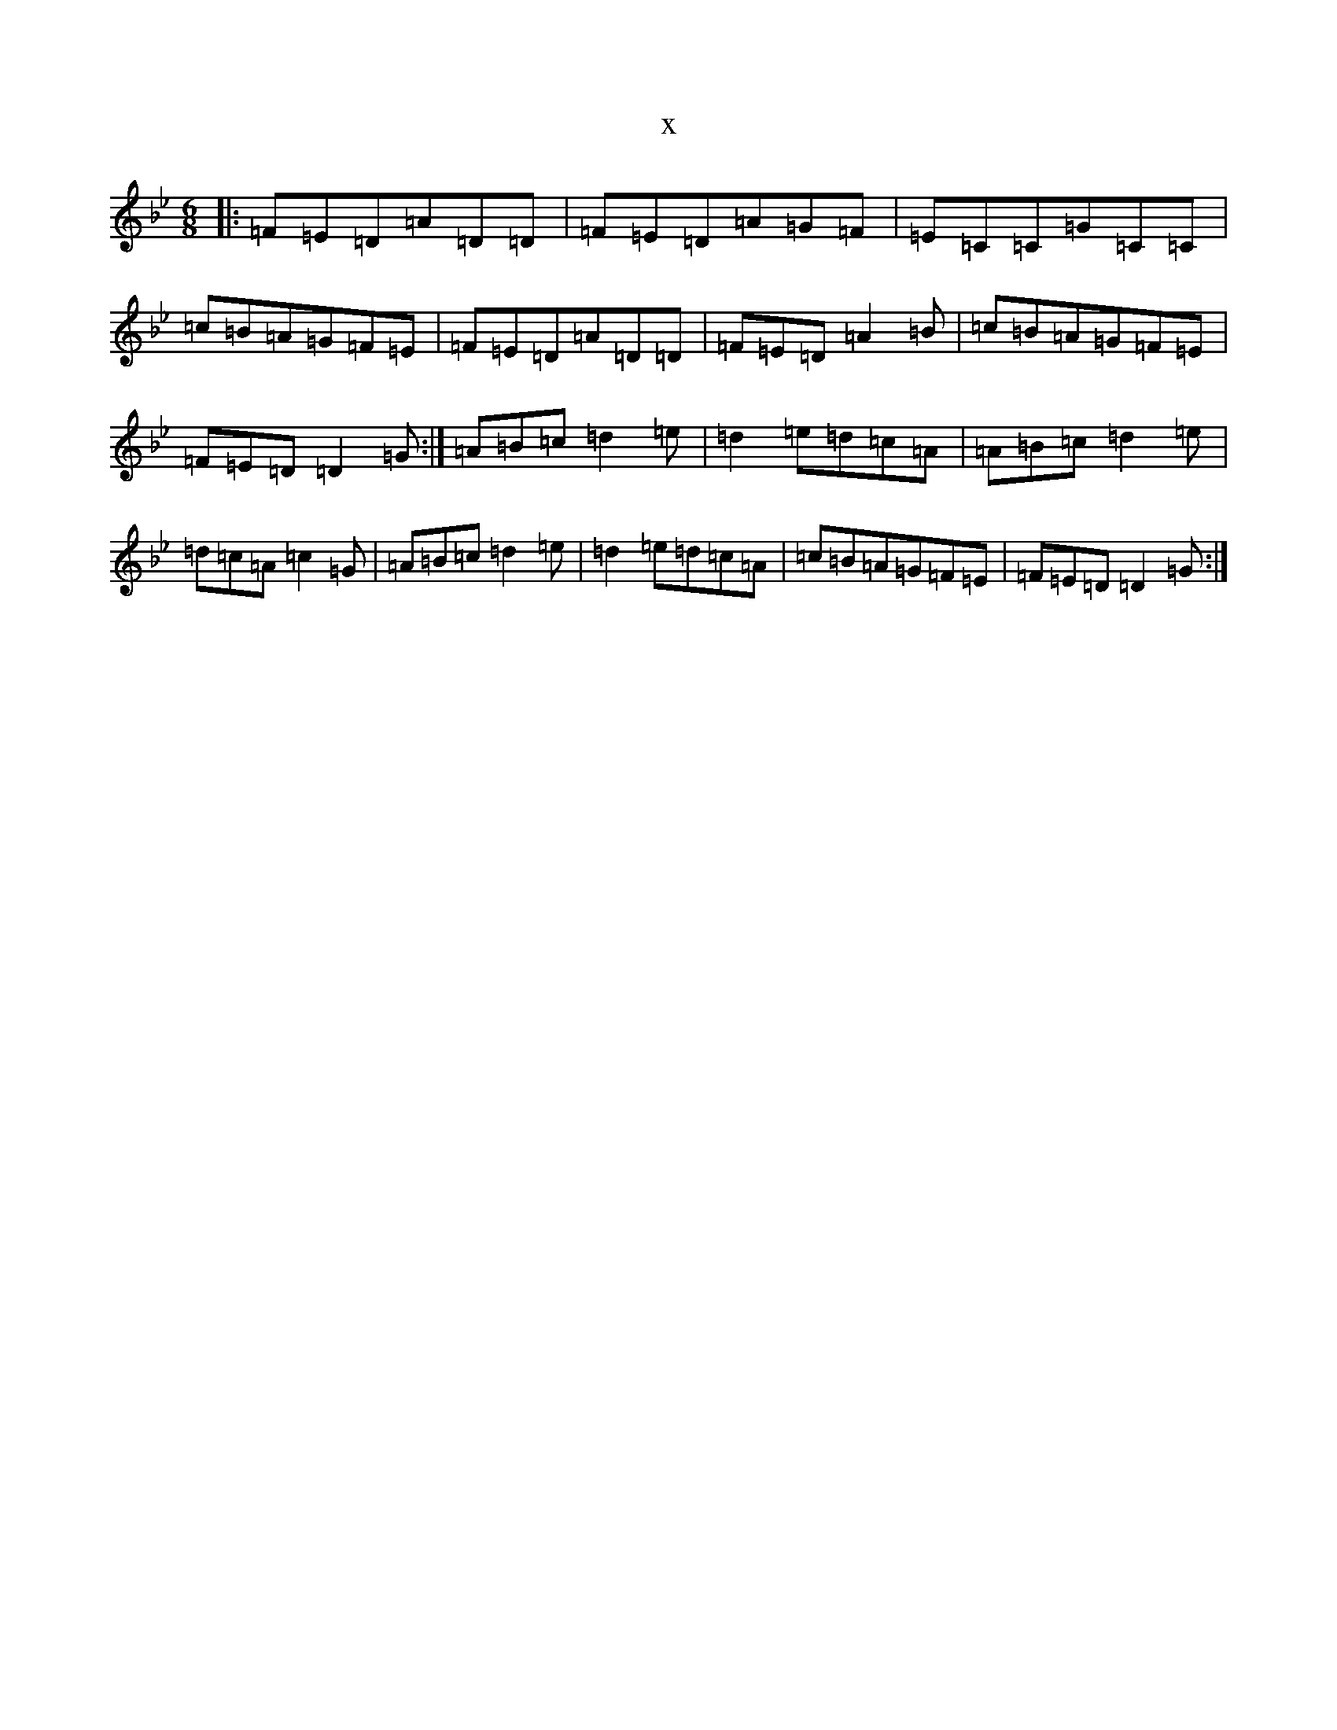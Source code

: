 X:20480
T:x
L:1/8
M:6/8
K: C Dorian
|:=F=E=D=A=D=D|=F=E=D=A=G=F|=E=C=C=G=C=C|=c=B=A=G=F=E|=F=E=D=A=D=D|=F=E=D=A2=B|=c=B=A=G=F=E|=F=E=D=D2=G:|=A=B=c=d2=e|=d2=e=d=c=A|=A=B=c=d2=e|=d=c=A=c2=G|=A=B=c=d2=e|=d2=e=d=c=A|=c=B=A=G=F=E|=F=E=D=D2=G:|